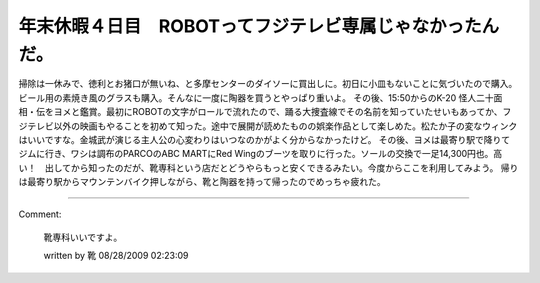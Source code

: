 ﻿年末休暇４日目　ROBOTってフジテレビ専属じゃなかったんだ。
##############################################################


掃除は一休みで、徳利とお猪口が無いね、と多摩センターのダイソーに買出しに。初日に小皿もないことに気づいたので購入。ビール用の素焼き風のグラスも購入。そんなに一度に陶器を買うとやっぱり重いよ。
その後、15:50からのK-20 怪人二十面相・伝をヨメと鑑賞。最初にROBOTの文字がロールで流れたので、踊る大捜査線でその名前を知っていたせいもあってか、フジテレビ以外の映画もやることを初めて知った。途中で展開が読めたものの娯楽作品として楽しめた。松たか子の変なウィンクはいいですな。金城武が演じる主人公の心変わりはいつなのかがよく分からなかったけど。
その後、ヨメは最寄り駅で降りてジムに行き、ワシは調布のPARCOのABC MARTにRed Wingのブーツを取りに行った。ソールの交換で一足14,300円也。高い！　出してから知ったのだが、靴専科という店だとどうやらもっと安くできるみたい。今度からここを利用してみよう。
帰りは最寄り駅からマウンテンバイク押しながら、靴と陶器を持って帰ったのでめっちゃ疲れた。



.. author:: mkouhei
.. categories:: 生活, 
.. tags::


----

Comment:

	靴専科いいですよ。

	written by  靴
	08/28/2009 02:23:09
	

